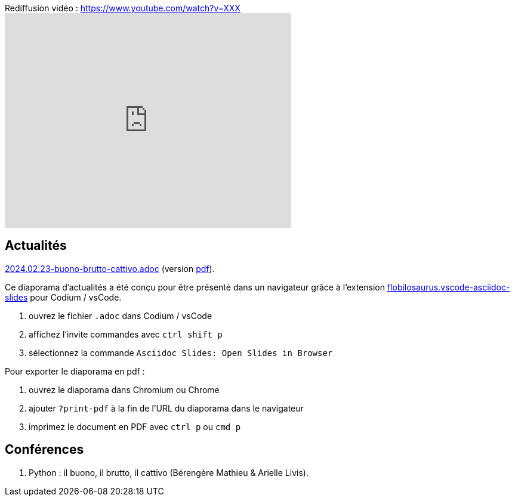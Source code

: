 
.Rediffusion vidéo : https://www.youtube.com/watch?v=XXX
video::XXX[youtube,width=480,height=360]

== Actualités

link:2024.02.23-buono-brutto-cattivo.adoc[2024.02.23-buono-brutto-cattivo.adoc] (version link:2024.02.23-buono-brutto-cattivo.pdf[pdf]).

Ce diaporama d'actualités a été conçu pour être présenté dans un navigateur grâce à l'extension https://marketplace.visualstudio.com/items?itemName=flobilosaurus.vscode-asciidoc-slides[flobilosaurus.vscode-asciidoc-slides] pour Codium / vsCode.

. ouvrez le fichier `.adoc` dans Codium / vsCode
. affichez l'invite commandes avec `ctrl shift p`
. sélectionnez la commande `Asciidoc Slides: Open Slides in Browser`

Pour exporter le diaporama en pdf :

. ouvrez le diaporama dans Chromium ou Chrome
. ajouter `?print-pdf` à la fin de l'URL du diaporama dans le navigateur
. imprimez le document en PDF avec `ctrl p` ou `cmd p`

== Conférences

. Python : il buono, il brutto, il cattivo (Bérengère Mathieu & Arielle Livis).
